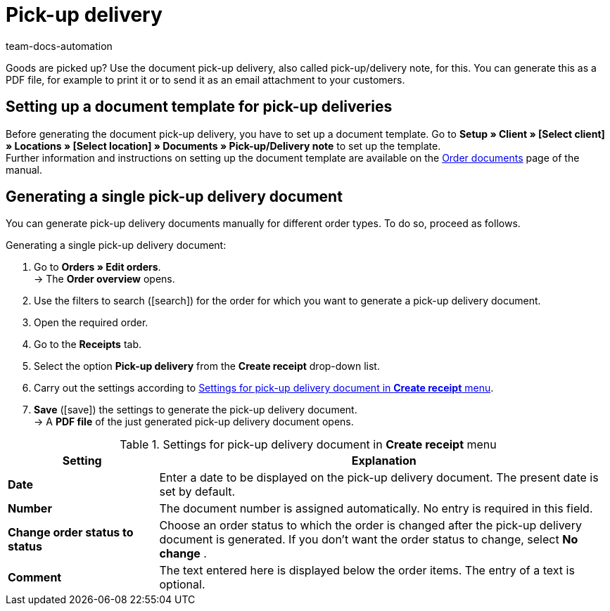 = Pick-up delivery
:id: H3CIPCV
:keywords: pick-up delivery, pick-up/delivery note, delivery note, order documents, document template, document type, document
:author: team-docs-automation

Goods are picked up? Use the document pick-up delivery, also called pick-up/delivery note, for this. You can generate this as a PDF file, for example to print it or to send it as an email attachment to your customers.

[#100]
== Setting up a document template for pick-up deliveries

Before generating the document pick-up delivery, you have to set up a document template. Go to *Setup » Client » [Select client] » Locations » [Select location] » Documents » Pick-up/Delivery note* to set up the template. +
Further information and instructions on setting up the document template are available on the xref:orders:order-documents.adoc#[Order documents] page of the manual.

[#200]
== Generating a single pick-up delivery document

You can generate pick-up delivery documents manually for different order types. To do so, proceed as follows.

[.instruction]
Generating a single pick-up delivery document:

. Go to *Orders » Edit orders*. +
→ The *Order overview* opens.
. Use the filters to search (icon:search[role="blue"]) for the order for which you want to generate a pick-up delivery document.
. Open the required order.
. Go to the *Receipts* tab.
. Select the option *Pick-up delivery* from the *Create receipt* drop-down list. +
. Carry out the settings according to <<table-generate-pick-up-delivery-document>>.
. *Save* (icon:save[role="green"]) the settings to generate the pick-up delivery document. +
→ A *PDF file* of the just generated pick-up delivery document opens.

[[table-generate-pick-up-delivery-document]]
.Settings for pick-up delivery document in *Create receipt* menu
[cols="1,3"]
|====
|Setting |Explanation

| *Date*
|Enter a date to be displayed on the pick-up delivery document. The present date is set by default.

|*Number*
|The document number is assigned automatically. No entry is required in this field.

| *Change order status to status*
|Choose an order status to which the order is changed after the pick-up delivery document is generated. If you don’t want the order status to change, select *No change* .

| *Comment*
|The text entered here is displayed below the order items. The entry of a text is optional.
|====
